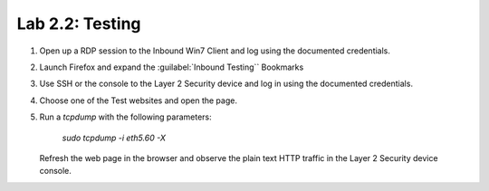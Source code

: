 Lab 2.2: Testing
----------------

#. Open up a RDP session to the Inbound Win7 Client and log using the documented credentials.

#. Launch Firefox and expand the :guilabel:`Inbound Testing`` Bookmarks

#. Use SSH or the console to the Layer 2 Security device and log in using the documented credentials.

   |image55|

#. Choose one of the Test websites and open the page.

#. Run a `tcpdump` with the following parameters:

      `sudo tcpdump -i eth5.60 -X`

   Refresh the web page in the browser and observe the plain text HTTP
   traffic in the Layer 2 Security device console.

   |image56|

.. |image55| image:: /_static/image51.png
   :width: 4.79167in
   :height: 2.93056in
.. |image56| image:: /_static/image40.png
   :width: 6.50000in
   :height: 2.63819in

